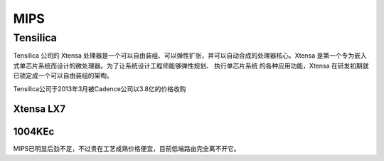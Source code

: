 
.. _mips:

MIPS
=========

Tensilica
--------------

Tensilica 公司的 Xtensa 处理器是一个可以自由装组、可以弹性扩张，并可以自动合成的处理器核心。Xtensa 是第一个专为嵌入式单芯片系统而设计的微处理器。为了让系统设计工程师能够弹性规划、 执行单芯片系统 的各种应用功能，Xtensa 在研发初期就已锁定成一个可以自由装组的架构。

Tensilica公司于2013年3月被Cadence公司以3.8亿的价格收购


Xtensa LX7
~~~~~~~~~~~~~

.. image:: images/XtensaLX7.png
    :target: https://www.pianshen.com/article/64631295742/

.. _1004KEc:

1004KEc
~~~~~~~~~~~~~


.. image:: images/1004K.jpg
    :target: https://blog.csdn.net/lightrain0/article/details/84979245

MIPS已明显后劲不足，不过贵在工艺成熟价格便宜，目前低端路由完全离不开它。
